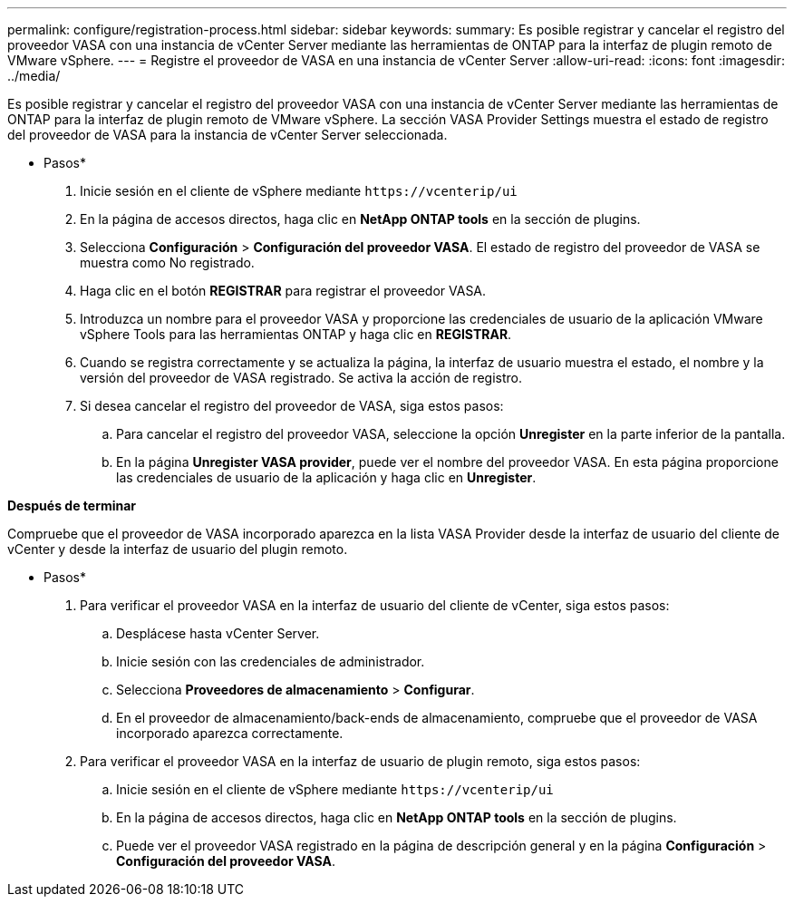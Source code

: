 ---
permalink: configure/registration-process.html 
sidebar: sidebar 
keywords:  
summary: Es posible registrar y cancelar el registro del proveedor VASA con una instancia de vCenter Server mediante las herramientas de ONTAP para la interfaz de plugin remoto de VMware vSphere. 
---
= Registre el proveedor de VASA en una instancia de vCenter Server
:allow-uri-read: 
:icons: font
:imagesdir: ../media/


[role="lead"]
Es posible registrar y cancelar el registro del proveedor VASA con una instancia de vCenter Server mediante las herramientas de ONTAP para la interfaz de plugin remoto de VMware vSphere. La sección VASA Provider Settings muestra el estado de registro del proveedor de VASA para la instancia de vCenter Server seleccionada.

* Pasos*

. Inicie sesión en el cliente de vSphere mediante `\https://vcenterip/ui`
. En la página de accesos directos, haga clic en *NetApp ONTAP tools* en la sección de plugins.
. Selecciona *Configuración* > *Configuración del proveedor VASA*. El estado de registro del proveedor de VASA se muestra como No registrado.
. Haga clic en el botón *REGISTRAR* para registrar el proveedor VASA.
. Introduzca un nombre para el proveedor VASA y proporcione las credenciales de usuario de la aplicación VMware vSphere Tools para las herramientas ONTAP y haga clic en *REGISTRAR*.
. Cuando se registra correctamente y se actualiza la página, la interfaz de usuario muestra el estado, el nombre y la versión del proveedor de VASA registrado. Se activa la acción de registro.
. Si desea cancelar el registro del proveedor de VASA, siga estos pasos:
+
.. Para cancelar el registro del proveedor VASA, seleccione la opción *Unregister* en la parte inferior de la pantalla.
.. En la página *Unregister VASA provider*, puede ver el nombre del proveedor VASA. En esta página proporcione las credenciales de usuario de la aplicación y haga clic en *Unregister*.




*Después de terminar*

Compruebe que el proveedor de VASA incorporado aparezca en la lista VASA Provider desde la interfaz de usuario del cliente de vCenter y desde la interfaz de usuario del plugin remoto.

* Pasos*

. Para verificar el proveedor VASA en la interfaz de usuario del cliente de vCenter, siga estos pasos:
+
.. Desplácese hasta vCenter Server.
.. Inicie sesión con las credenciales de administrador.
.. Selecciona *Proveedores de almacenamiento* > *Configurar*.
.. En el proveedor de almacenamiento/back-ends de almacenamiento, compruebe que el proveedor de VASA incorporado aparezca correctamente.


. Para verificar el proveedor VASA en la interfaz de usuario de plugin remoto, siga estos pasos:
+
.. Inicie sesión en el cliente de vSphere mediante `\https://vcenterip/ui`
.. En la página de accesos directos, haga clic en *NetApp ONTAP tools* en la sección de plugins.
.. Puede ver el proveedor VASA registrado en la página de descripción general y en la página *Configuración* > *Configuración del proveedor VASA*.



